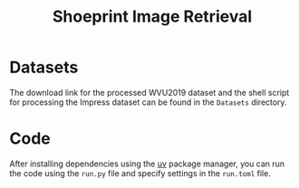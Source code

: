 #+title: Shoeprint Image Retrieval

* Datasets

The download link for the processed WVU2019 dataset and the shell script for processing the Impress dataset can be found in the =Datasets= directory.

* Code

After installing dependencies using the [[https://github.com/astral-sh/uv][uv]] package manager, you can run the code using the =run.py= file and specify settings in the =run.toml= file.


